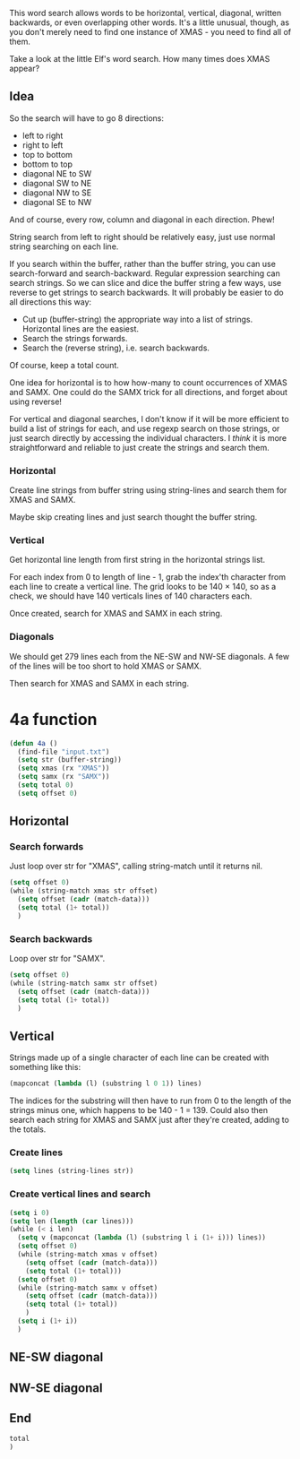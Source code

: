 This word search allows words to be horizontal, vertical, diagonal,
written backwards, or even overlapping other words. It's a little
unusual, though, as you don't merely need to find one instance of
XMAS - you need to find all of them.

Take a look at the little Elf's word search. How many times does XMAS
appear?

** Idea

So the search will have to go 8 directions:
- left to right
- right to left
- top to bottom
- bottom to top
- diagonal NE to SW
- diagonal SW to NE
- diagonal NW to SE
- diagonal SE to NW

And of course, every row, column and diagonal in each direction. Phew!

String search from left to right should be relatively easy, just use
normal string searching on each line.

If you search within the buffer, rather than the buffer string, you
can use search-forward and search-backward. Regular expression
searching can search strings. So we can slice and dice the buffer
string a few ways, use reverse to get strings to search backwards. It
will probably be easier to do all directions this way:

- Cut up (buffer-string) the appropriate way into a list of
  strings. Horizontal lines are the easiest.
- Search the strings forwards.
- Search the (reverse string), i.e. search backwards.

Of course, keep a total count.

One idea for horizontal is to how how-many to count occurrences of
XMAS and SAMX. One could do the SAMX trick for all directions, and
forget about using reverse!

For vertical and diagonal searches, I don't know if it will be more
efficient to build a list of strings for each, and use regexp search
on those strings, or just search directly by accessing the individual
characters. I /think/ it is more straightforward and reliable to just
create the strings and search them.

*** Horizontal

Create line strings from buffer string using string-lines and search them
for XMAS and SAMX.

Maybe skip creating lines and just search thought the buffer string.

*** Vertical

Get horizontal line length from first string in the horizontal strings
list.

For each index from 0 to length of line - 1, grab the index'th
character from each line to create a vertical line. The grid looks to
be 140 × 140, so as a check, we should have 140 verticals lines of 140
characters each.

Once created, search for XMAS and SAMX in each string.

*** Diagonals

We should get 279 lines each from the NE-SW and NW-SE diagonals. A few
of the lines will be too short to hold XMAS or SAMX.

Then search for XMAS and SAMX in each string.

* 4a function

#+begin_src emacs-lisp :tangle yes :comments both
  (defun 4a ()
    (find-file "input.txt")
    (setq str (buffer-string))
    (setq xmas (rx "XMAS"))
    (setq samx (rx "SAMX"))
    (setq total 0)
    (setq offset 0)
#+end_src

** Horizontal
*** Search forwards

Just loop over str for "XMAS", calling string-match until it returns
nil.

#+begin_src emacs-lisp :tangle yes :comments both
  (setq offset 0)
  (while (string-match xmas str offset)
    (setq offset (cadr (match-data)))
    (setq total (1+ total))
    )
#+end_src

*** Search backwards

Loop over str for "SAMX".

#+begin_src emacs-lisp :tangle yes :comments both
  (setq offset 0)
  (while (string-match samx str offset)
    (setq offset (cadr (match-data)))
    (setq total (1+ total))
    )
#+end_src

** Vertical

Strings made up of a single character of each line can be created with
something like this:

#+begin_src emacs-lisp :tangle no
(mapconcat (lambda (l) (substring l 0 1)) lines)
#+end_src

The indices for the substring will then have to run from 0 to the
length of the strings minus one, which happens to be 140 - 1 = 139.
Could also then search each string for XMAS and SAMX just after
they're created, adding to the totals.

*** Create lines

#+begin_src emacs-lisp :tangle yes :comments both
  (setq lines (string-lines str))
#+end_src

*** Create vertical lines and search

#+begin_src emacs-lisp :tangle yes :comments both
  (setq i 0)
  (setq len (length (car lines)))
  (while (< i len)
    (setq v (mapconcat (lambda (l) (substring l i (1+ i))) lines))
    (setq offset 0)
    (while (string-match xmas v offset)
      (setq offset (cadr (match-data)))
      (setq total (1+ total)))
    (setq offset 0)
    (while (string-match samx v offset)
      (setq offset (cadr (match-data)))
      (setq total (1+ total))
      )
    (setq i (1+ i))
    )
#+end_src

** NE-SW diagonal

** NW-SE diagonal

** End

#+begin_src emacs-lisp :tangle yes :comments both
  total
  )
#+end_src
